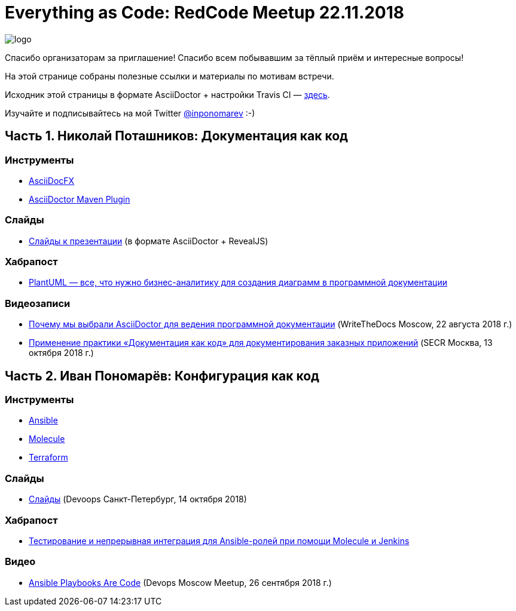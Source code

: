 = Everything as Code: RedCode Meetup 22.11.2018

image:logo.png[]

Спасибо организаторам за приглашение! Спасибо всем побывавшим за тёплый приём и интересные вопросы!

На этой странице собраны полезные ссылки и материалы по мотивам встречи.

Исходник этой страницы в формате AsciiDoctor + настройки Travis CI — https://github.com/inponomarev/redcode-followup/[здесь].

Изучайте и подписывайтесь на мой Twitter https://twitter.com/inponomarev[@inponomarev] :-)

== Часть 1. Николай Поташников: Документация как код

=== Инструменты

* https://asciidocfx.com/[AsciiDocFX]

* https://github.com/asciidoctor/asciidoctor-maven-plugin[AsciiDoctor Maven Plugin]

=== Слайды

* https://modest-archimedes-df15c2.netlify.com[Слайды к презентации] (в формате AsciiDoctor + RevealJS)

=== Хабрапост

* https://habr.com/post/416077/[PlantUML — все, что нужно бизнес-аналитику для создания диаграмм в программной документации]

=== Видеозаписи

* http://bit.ly/2OVqwbJ[Почему мы выбрали AsciiDoctor для ведения программной документации] (WriteTheDocs Moscow, 22 августа 2018 г.)

* http://bit.ly/2zgtZvW[Применение практики «Документация как код» для документирования заказных приложений] (SECR Москва, 13 октября 2018 г.)

== Часть 2. Иван Пономарёв: Конфигурация как код

=== Инструменты

* https://www.ansible.com/[Ansible]

* https://molecule.readthedocs.io/en/latest/[Molecule]

* https://www.terraform.io/[Terraform]

=== Слайды

* http://bit.ly/2TAZvh2[Слайды] (Devoops Санкт-Петербург, 14 октября 2018)

=== Хабрапост

* https://habr.com/post/351974/[Тестирование и непрерывная интеграция для Ansible-ролей при помощи Molecule и Jenkins]

=== Видео

* http://bit.ly/2znNFhv[Ansible Playbooks Are Code] (Devops Moscow Meetup, 26 сентября 2018 г.)